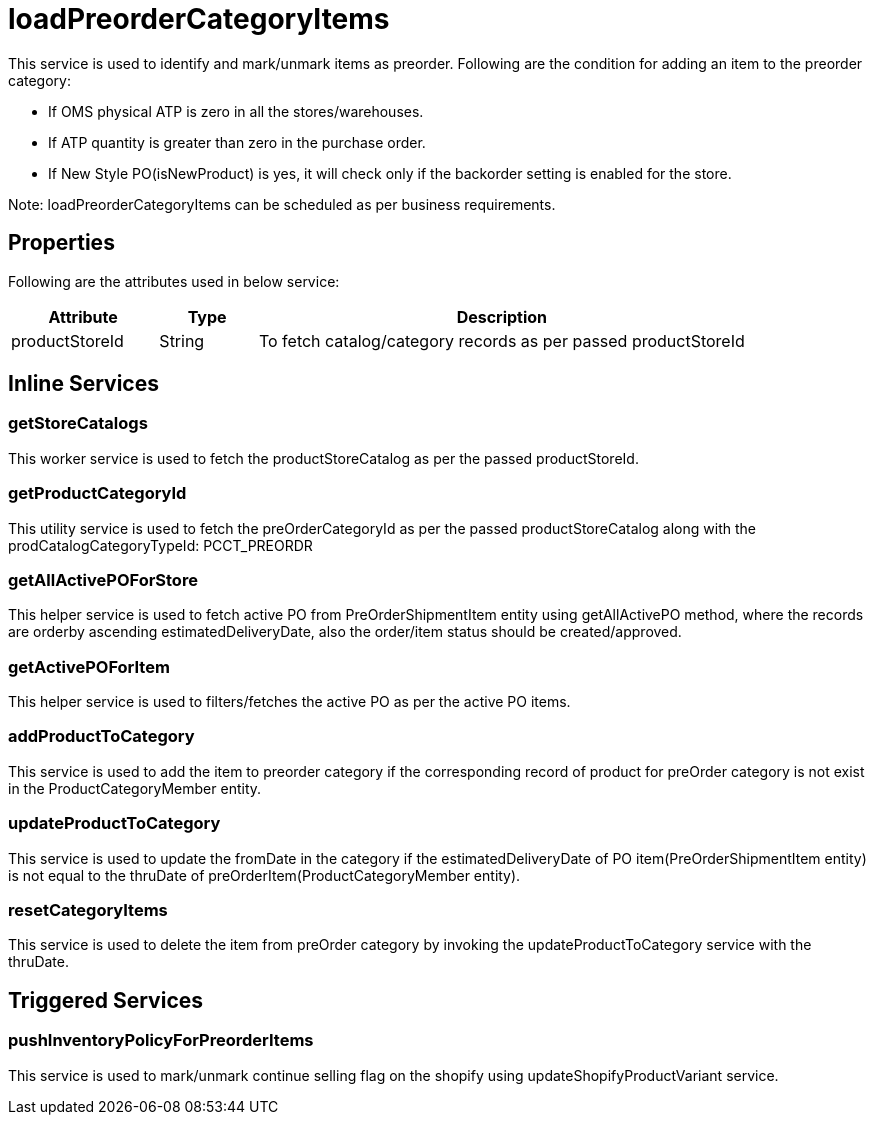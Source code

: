 = loadPreorderCategoryItems

This service is used to identify and mark/unmark items as preorder.
Following are the condition for adding an item to the preorder category:

* If OMS physical ATP is zero in all the stores/warehouses.
* If ATP quantity is greater than zero in the purchase order.
* If New Style PO(isNewProduct) is yes, it will check only if the backorder setting is enabled for the store.

Note: loadPreorderCategoryItems can be scheduled as per business requirements.

== Properties
Following are the attributes used in below service:

[width="100%", cols="3,2,10" options="header"]
|=======
|Attribute |Type |Description
|productStoreId|String|To fetch catalog/category records as per passed productStoreId
|=======

== Inline Services

=== getStoreCatalogs
This worker service is used to fetch the productStoreCatalog as per the passed productStoreId.

=== getProductCategoryId
This utility service is used to fetch the preOrderCategoryId as per the passed productStoreCatalog along with the prodCatalogCategoryTypeId: PCCT_PREORDR

=== getAllActivePOForStore
This helper service is used to fetch active PO from PreOrderShipmentItem entity using getAllActivePO method, where the records are orderby ascending estimatedDeliveryDate, also the order/item status should be created/approved.

=== getActivePOForItem
This helper service is used to filters/fetches the active PO as per the active PO items.

=== addProductToCategory
This service is used to add the item to preorder category if the corresponding record of product for preOrder category is not exist in the ProductCategoryMember entity.

=== updateProductToCategory
This service is used to update the fromDate in the category if the estimatedDeliveryDate of PO item(PreOrderShipmentItem entity) is not equal to the thruDate of preOrderItem(ProductCategoryMember entity).

=== resetCategoryItems
This service is used to delete the item from preOrder category by invoking the updateProductToCategory service with the thruDate.

== Triggered Services

=== pushInventoryPolicyForPreorderItems
This service is used to mark/unmark continue selling flag on the shopify using updateShopifyProductVariant service.
